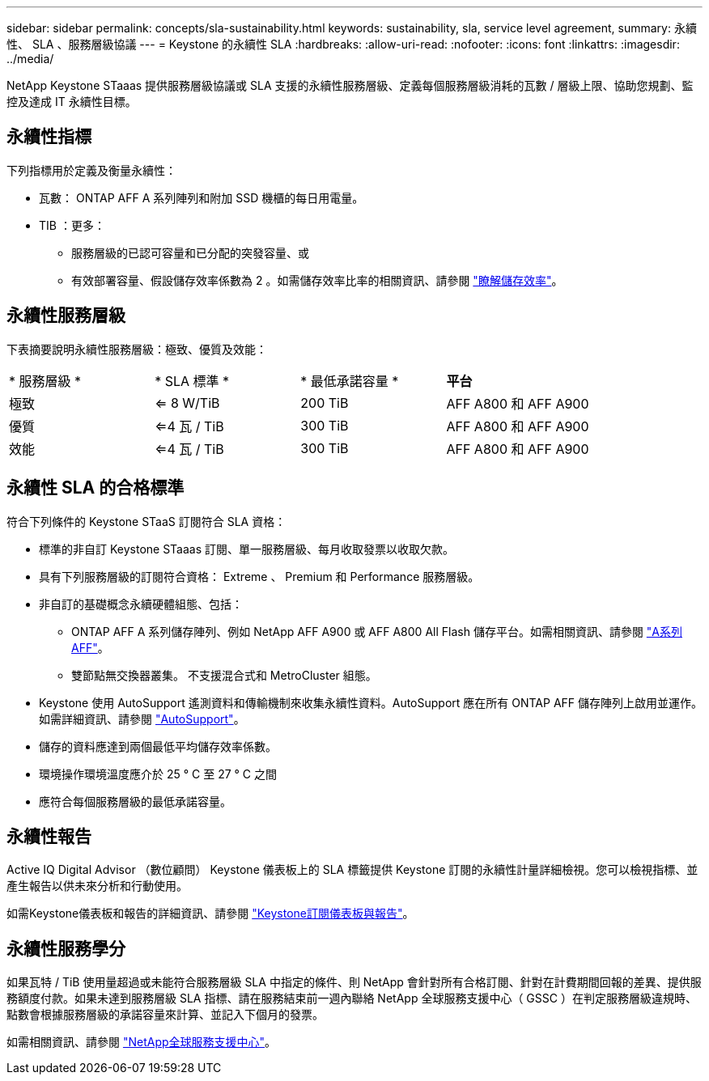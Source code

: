 ---
sidebar: sidebar 
permalink: concepts/sla-sustainability.html 
keywords: sustainability, sla, service level agreement, 
summary: 永續性、 SLA 、服務層級協議 
---
= Keystone 的永續性 SLA
:hardbreaks:
:allow-uri-read: 
:nofooter: 
:icons: font
:linkattrs: 
:imagesdir: ../media/


[role="lead"]
NetApp Keystone STaaas 提供服務層級協議或 SLA 支援的永續性服務層級、定義每個服務層級消耗的瓦數 / 層級上限、協助您規劃、監控及達成 IT 永續性目標。



== 永續性指標

下列指標用於定義及衡量永續性：

* 瓦數： ONTAP AFF A 系列陣列和附加 SSD 機櫃的每日用電量。
* TIB ：更多：
+
** 服務層級的已認可容量和已分配的突發容量、或
** 有效部署容量、假設儲存效率係數為 2 。如需儲存效率比率的相關資訊、請參閱 https://docs.netapp.com/us-en/active-iq/concept_overview_storage_efficiency.html["瞭解儲存效率"^]。






== 永續性服務層級

下表摘要說明永續性服務層級：極致、優質及效能：

|===


| * 服務層級 * | * SLA 標準 * | * 最低承諾容量 * | *平台* 


 a| 
極致
| <= 8 W/TiB | 200 TiB | AFF A800 和 AFF A900 


 a| 
優質
| <=4 瓦 / TiB | 300 TiB | AFF A800 和 AFF A900 


 a| 
效能
| <=4 瓦 / TiB | 300 TiB | AFF A800 和 AFF A900 
|===


== 永續性 SLA 的合格標準

符合下列條件的 Keystone STaaS 訂閱符合 SLA 資格：

* 標準的非自訂 Keystone STaaas 訂閱、單一服務層級、每月收取發票以收取欠款。
* 具有下列服務層級的訂閱符合資格： Extreme 、 Premium 和 Performance 服務層級。
* 非自訂的基礎概念永續硬體組態、包括：
+
** ONTAP AFF A 系列儲存陣列、例如 NetApp AFF A900 或 AFF A800 All Flash 儲存平台。如需相關資訊、請參閱 https://www.netapp.com/data-storage/aff-a-series["A系列AFF"^]。
** 雙節點無交換器叢集。
不支援混合式和 MetroCluster 組態。


* Keystone 使用 AutoSupport 遙測資料和傳輸機制來收集永續性資料。AutoSupport 應在所有 ONTAP AFF 儲存陣列上啟用並運作。如需詳細資訊、請參閱 https://docs.netapp.com/us-en/active-iq/concept_autosupport.html["AutoSupport"^]。
* 儲存的資料應達到兩個最低平均儲存效率係數。
* 環境操作環境溫度應介於 25 ° C 至 27 ° C 之間
* 應符合每個服務層級的最低承諾容量。




== 永續性報告

Active IQ Digital Advisor （數位顧問） Keystone 儀表板上的 SLA 標籤提供 Keystone 訂閱的永續性計量詳細檢視。您可以檢視指標、並產生報告以供未來分析和行動使用。

如需Keystone儀表板和報告的詳細資訊、請參閱 link:../integrations/aiq-keystone-details.html["Keystone訂閱儀表板與報告"]。



== 永續性服務學分

如果瓦特 / TiB 使用量超過或未能符合服務層級 SLA 中指定的條件、則 NetApp 會針對所有合格訂閱、針對在計費期間回報的差異、提供服務額度付款。如果未達到服務層級 SLA 指標、請在服務結束前一週內聯絡 NetApp 全球服務支援中心（ GSSC ）在判定服務層級違規時、點數會根據服務層級的承諾容量來計算、並記入下個月的發票。

如需相關資訊、請參閱 link:../concepts/gssc.html["NetApp全球服務支援中心"]。
